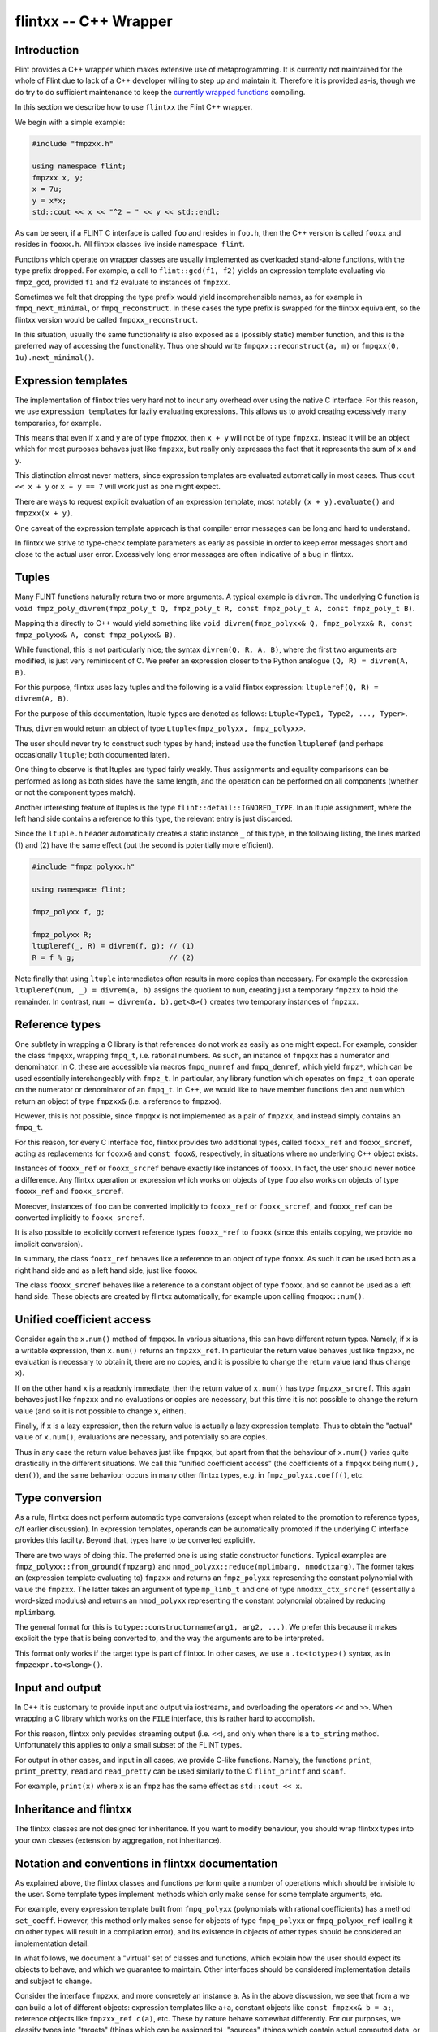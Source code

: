 .. _flintxx:

**flintxx** -- C++ Wrapper
===============================================================================

Introduction
-------------------------------------------------------------------------------

Flint provides a C++ wrapper which makes extensive use of metaprogramming.
It is currently not maintained for the whole of Flint due to lack of a C++
developer willing to step up and maintain it. Therefore it is provided as-is,
though we do try to do sufficient maintenance to keep the
`currently wrapped functions <https://github.com/wbhart/flint2/blob/trunk/doc/source/flintxx_functions.txt>`_
compiling.

In this section we describe how to use ``flintxx`` the Flint C++ wrapper.

We begin with a simple example:

.. code-block:: C

    #include "fmpzxx.h"

    using namespace flint;
    fmpzxx x, y;
    x = 7u;
    y = x*x;
    std::cout << x << "^2 = " << y << std::endl; 

As can be seen, if a FLINT C interface is called ``foo`` and resides in
``foo.h``, then the C++ version is called ``fooxx`` and resides in
``fooxx.h``. All flintxx classes live inside ``namespace flint``.

Functions which operate on wrapper classes are usually implemented as
overloaded stand-alone functions, with the type prefix dropped. For example,
a call to ``flint::gcd(f1, f2)`` yields an expression template evaluating via
``fmpz_gcd``, provided ``f1`` and ``f2`` evaluate to instances of
``fmpzxx``.

Sometimes we felt that dropping the type prefix would yield incomprehensible
names, as for example in ``fmpq_next_minimal``, or ``fmpq_reconstruct``. In
these cases the type prefix is swapped for the flintxx equivalent, so the
flintxx version would be called ``fmpqxx_reconstruct``.

In this situation, usually the same functionality is also exposed as a
(possibly static) member function, and this is the preferred way of
accessing the functionality. Thus one should write
``fmpqxx::reconstruct(a, m)`` or ``fmpqxx(0, 1u).next_minimal()``.

Expression templates
-------------------------------------------------------------------------------

The implementation of flintxx tries very hard not to incur any overhead over
using the native C interface. For this reason, we use ``expression templates``
for lazily evaluating expressions. This allows us to avoid creating
excessively many temporaries, for example.

This means that even if ``x`` and ``y`` are of type ``fmpzxx``, then ``x + y``
will not be of type ``fmpzxx``. Instead it will be an object which for most
purposes behaves just like ``fmpzxx``, but really only expresses the fact
that it represents the sum of ``x`` and ``y``.

This distinction almost never matters, since expression templates are evaluated
automatically in most cases. Thus ``cout << x + y`` or ``x + y == 7`` will
work just as one might expect.

There are ways to request explicit evaluation of an expression template, most
notably ``(x + y).evaluate()`` and ``fmpzxx(x + y)``.

One caveat of the expression template approach is that compiler error messages
can be long and hard to understand.

In flintxx we strive to type-check template parameters as early as possible in
order to keep error messages short and close to the actual user error.
Excessively long error messages are often indicative of a bug in flintxx.

Tuples
-------------------------------------------------------------------------------

Many FLINT functions naturally return two or more arguments. A typical example
is ``divrem``. The underlying C function is
``void fmpz_poly_divrem(fmpz_poly_t Q, fmpz_poly_t R, const fmpz_poly_t A, const fmpz_poly_t B)``.

Mapping this directly to C++ would yield something like
``void divrem(fmpz_polyxx& Q, fmpz_polyxx& R, const fmpz_polyxx& A, const fmpz_polyxx& B)``.

While functional, this is not particularly nice; the syntax
``divrem(Q, R, A, B)``, where the first two arguments are modified, is just
very reminiscent of C. We prefer an expression closer to the Python analogue
``(Q, R) = divrem(A, B)``.

For this purpose, flintxx uses lazy tuples and the following is a valid
flintxx expression: ``ltupleref(Q, R) = divrem(A, B)``.

For the purpose of this documentation, ltuple types are denoted
as follows: ``Ltuple<Type1, Type2, ..., Typer>``.

Thus, ``divrem`` would return an object of type
``Ltuple<fmpz_polyxx, fmpz_polyxx>``.

The user should never try to construct such types by hand; instead use the
function ``ltupleref`` (and perhaps occasionally ``ltuple``; both documented
later).

One thing to observe is that ltuples are typed fairly weakly. Thus assignments
and equality comparisons can be performed as long as both sides have the same
length, and the operation can be performed on all components (whether or not
the component types match).

Another interesting feature of ltuples is the type
``flint::detail::IGNORED_TYPE``. In an ltuple assignment, where the left hand
side contains a reference to this type, the relevant entry is just discarded.

Since the ``ltuple.h`` header automatically creates a static instance ``_`` of
this type, in the following listing, the lines marked (1) and (2) have the same
effect (but the second is potentially more efficient).

.. code-block:: C

    #include "fmpz_polyxx.h"

    using namespace flint;

    fmpz_polyxx f, g;

    fmpz_polyxx R;
    ltupleref(_, R) = divrem(f, g); // (1)
    R = f % g;                      // (2)

Note finally that using ``ltuple`` intermediates often results in more
copies than necessary. For example the expression
``ltupleref(num, _) = divrem(a, b)`` assigns the quotient to ``num``,
creating just a temporary ``fmpzxx`` to hold the remainder. In contrast,
``num = divrem(a, b).get<0>()`` creates two temporary instances of
``fmpzxx``.

Reference types
-------------------------------------------------------------------------------

One subtlety in wrapping a C library is that references do not work as easily
as one might expect. For example, consider the class ``fmpqxx``, wrapping
``fmpq_t``, i.e. rational numbers. As such, an instance of ``fmpqxx`` has a
numerator and denominator. In C, these are accessible via macros
``fmpq_numref`` and ``fmpq_denref``, which yield ``fmpz*``, which can be used
essentially interchangeably with ``fmpz_t``. In particular, any library
function which operates on ``fmpz_t`` can operate on the numerator or
denominator of an ``fmpq_t``. In C++, we would like to have member functions
``den`` and ``num`` which return an object of type ``fmpzxx&`` (i.e.
a reference to ``fmpzxx``).

However, this is not possible, since ``fmpqxx`` is not implemented as a pair
of ``fmpzxx``, and instead simply contains an ``fmpq_t``.

For this reason, for every C interface ``foo``, flintxx provides two
additional types, called ``fooxx_ref`` and ``fooxx_srcref``, acting as
replacements for ``fooxx&`` and ``const foox&``, respectively, in
situations where no underlying C++ object exists.

Instances of ``fooxx_ref`` or ``fooxx_srcref`` behave exactly like instances
of ``fooxx``. In fact, the user should never notice a difference. Any flintxx
operation or expression which works on objects of type ``foo`` also works on
objects of type ``fooxx_ref`` and ``fooxx_srcref``.

Moreover, instances of ``foo`` can be converted implicitly to ``fooxx_ref``
or ``fooxx_srcref``, and ``fooxx_ref`` can be converted implicitly to
``fooxx_srcref``.

It is also possible to explicitly convert reference types ``fooxx_*ref`` to
``fooxx`` (since this entails copying, we provide no implicit conversion).

In summary, the class ``fooxx_ref`` behaves like a reference to an object of
type ``fooxx``. As such it can be used both as a right hand side and as a
left hand side, just like ``fooxx``.

The class ``fooxx_srcref`` behaves like a reference to a constant object of
type ``fooxx``, and so cannot be used as a left hand side. These objects are
created by flintxx automatically, for example upon calling
``fmpqxx::num()``.

Unified coefficient access
-------------------------------------------------------------------------------

Consider again the ``x.num()`` method of ``fmpqxx``. In various situations,
this can have different return types. Namely, if ``x`` is a writable
expression, then ``x.num()`` returns an ``fmpzxx_ref``. In particular the
return value behaves just like ``fmpzxx``, no evaluation is necessary to
obtain it, there are no copies, and it is possible to change the
return value (and thus change ``x``).

If on the other hand ``x`` is a readonly immediate, then the return value of
``x.num()`` has type ``fmpzxx_srcref``. This again behaves just like
``fmpzxx`` and no evaluations or copies are necessary, but this time it is
not possible to change the return value (and so it is not possible to change
``x``, either).

Finally, if ``x`` is a lazy expression, then the return value is actually a
lazy expression template. Thus to obtain the "actual" value of ``x.num()``,
evaluations are necessary, and potentially so are copies.

Thus in any case the return value behaves just like ``fmpqxx``, but apart
from that the behaviour of ``x.num()`` varies quite drastically in the
different situations. We call this "unified coefficient access" (the
coefficients of a ``fmpqxx`` being ``num(), den()``), and the same
behaviour occurs in many other flintxx types, e.g. in
``fmpz_polyxx.coeff()``, etc.

Type conversion
-------------------------------------------------------------------------------

As a rule, flintxx does not perform automatic type conversions (except when
related to the promotion to reference types, c/f earlier discussion). In
expression templates, operands can be automatically promoted if the underlying
C interface provides this facility. Beyond that, types have to be converted
explicitly.

There are two ways of doing this. The preferred one is using static
constructor functions. Typical examples are
``fmpz_polyxx::from_ground(fmpzarg)`` and
``nmod_polyxx::reduce(mplimbarg, nmodctxarg)``. The former takes an (expression
template evaluating to) ``fmpzxx`` and returns an ``fmpz_polyxx`` representing
the constant polynomial with value the ``fmpzxx``. The latter takes an argument
of type ``mp_limb_t`` and one of type ``nmodxx_ctx_srcref`` (essentially a
word-sized modulus) and returns an ``nmod_polyxx`` representing the constant
polynomial obtained by reducing ``mplimbarg``.

The general format for this is ``totype::constructorname(arg1, arg2, ...)``.
We prefer this because it makes explicit the type that is being converted to,
and the way the arguments are to be interpreted.

This format only works if the target type is part of flintxx. In other cases,
we use a ``.to<totype>()`` syntax, as in ``fmpzexpr.to<slong>()``.

Input and output
-------------------------------------------------------------------------------

In C++ it is customary to provide input and output via iostreams, and
overloading the operators ``<<`` and ``>>``. When wrapping a C library which
works on the ``FILE`` interface, this is rather hard to accomplish.

For this reason, flintxx only provides streaming output (i.e. ``<<``), and
only when there is a ``to_string`` method. Unfortunately this applies to only
a small subset of the FLINT types.

For output in other cases, and input in all cases, we provide C-like functions.
Namely, the functions ``print``, ``print_pretty``, ``read`` and ``read_pretty``
can be used similarly to the C ``flint_printf`` and ``scanf``.

For example, ``print(x)`` where ``x`` is an ``fmpz`` has the same effect as
``std::cout << x``.

Inheritance and flintxx
-------------------------------------------------------------------------------

The flintxx classes are not designed for inheritance. If you want to modify
behaviour, you should wrap flintxx types into your own classes (extension by
aggregation, not inheritance).

Notation and conventions in flintxx documentation
-------------------------------------------------------------------------------

As explained above, the flintxx classes and functions perform quite a number of
operations which should be invisible to the user. Some template types implement
methods which only make sense for some template arguments, etc.

For example, every expression template built from ``fmpq_polyxx`` (polynomials
with rational coefficients) has a method ``set_coeff``. However, this method
only makes sense for objects of type ``fmpq_polyxx`` or ``fmpq_polyxx_ref``
(calling it on other types will result in a compilation error), and its
existence in objects of other types should be considered an implementation
detail.

In what follows, we document a "virtual" set of classes and functions, which
explain how the user should expect its objects to behave, and which we
guarantee to maintain. Other interfaces should be considered implementation
details and subject to change.

Consider the interface ``fmpzxx``, and more concretely an instance ``a``.
As in the above discussion, we see that from ``a`` we can build a lot of
different objects: expression templates like ``a+a``, constant objects like
``const fmpzxx& b = a;``, reference objects like ``fmpzxx_ref c(a)``, etc.
These by nature behave somewhat differently. For our purposes, we classify
types into "targets" (things which can be assigned to), "sources" (things
which contain actual computed data, or references thereto, as opposed to lazy
expression templates) and "expressions" (sources or expression templates).

Note that every target is a source, and every source is an expression.

We denote any type which can act as a target for ``fmpzxx`` as ``Fmpz_target``
(note the initial capital letter!), any ``fmpzxx`` source as ``Fmpz_source``
and any ``fmpzxx`` expression as ``Fmpz_expr``. Such made up type names
(always with initial capital letter) are referred to as "virtual types" in the
documentation. These are used for all flint classes (e.g. ``Fmpq_expr`` or
``Fmpz_polyxx_src``).

When using virtual types, we will suppress reference notation. No flintxx types
are ever copied automatically, unless the documentation explicitly says so.
This is a general philosophy of flintxx: the library does as many things
automatically as it can, without introducing additional calls to underlying
Flint C functions. So for example, it is not possible to implicitly convert
``int`` to ``fmpzxx`` (since doing so requires a C call). Of course explicit
conversions (or assignments) work completely fine.

It is also often the case that flintxx functions are conditionally enabled
templates. A notation such as ``void foo(T:is_signed_integer)`` denotes a
template function which is enabled whenever the template parameter ``T``
satisfies the type trait ``is_signed_integer``. These type traits should be
self-explanatory.

In what follows, we will never document copy constructors, or implicit
conversion constructors pertaining to reference types. We will also not
document assignment operators for expressions of the same type. Thus if
``x`` is an ``fmpzxx`` and ``y`` is an ``fmpqxx``, then ``x = x`` and
``y = x`` are both valid, but only the second assignment operator is
documented explicitly.

Most flintxx functions and methods wrap underlying C functions in a way which
is evident from the signature of the flintxx function/method. If this is the
case, no further documentation is provided. For example, the function
``double dlog(Fmpz_expr x)`` simply wraps ``double fmpz_dlog(const fmpz_t)``. 

As is evident from the return type, ``dlog`` immediately evaluates its
argument, and then computes the logarithm. In contrast, a function like
``Fmpz_expr gcd(Fmpz_expr, Fmpz_expr)`` returns a lazily evaluated expression
template and wraps ``void fmpz_gcd(fmpz_t, const fmpz_t, const fmpz_t)``.

In case a Flint C function has more than one return value in the form of
arguments passed in by reference, the C++ wrapper returns an ``ltuple``. In
this case, the order of the ``ltuple`` arguments is the same as the order of
the function arguments; so for example ``ltupleref(Q, R) = divrem(A, B)`` has
the same effect as ``fmpz_poly_divrem(q, r, a, b)``, provided ``Q, R, A, B``
are ``fmpz_polyxx`` and ``q, r, a, b`` are the underlying ``fmpz_poly_t``.

If such a convention is followed, the documentation below may not further
explain anything. In all other cases, further explanation is provided (this
applies in particular if the C function has return type different from
``void``).

Global functions or member functions?
-------------------------------------------------------------------------------

Often it is not clear if functionality is exposed as a global function,
such as ``gcd(a, b)``, or as a member function, such as ``a.gcd(b)``. In
flintxx, we strive to make both available when feasible.

In the documentation, the global versions are documented in detail (explaining
the allowed types etc), whereas the member function versions are summarised
more briefly under e.g. ``Fmpz_expr::unary operation() const``,
``Fmpz_expr::binary operation(??) const`` etc.




